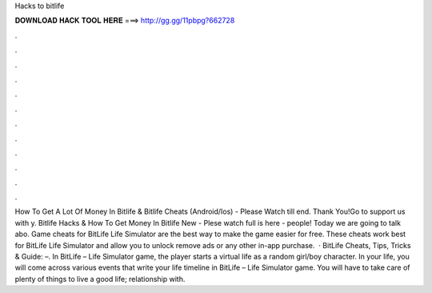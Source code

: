 Hacks to bitlife

𝐃𝐎𝐖𝐍𝐋𝐎𝐀𝐃 𝐇𝐀𝐂𝐊 𝐓𝐎𝐎𝐋 𝐇𝐄𝐑𝐄 ===> http://gg.gg/11pbpg?662728

.

.

.

.

.

.

.

.

.

.

.

.

How To Get A Lot Of Money In Bitlife & Bitlife Cheats (Android/Ios) - Please Watch till end. Thank You!Go to  support us with y. Bitlife Hacks & How To Get Money In Bitlife New - Plese watch full  is here -  people! Today we are going to talk abo. Game cheats for BitLife Life Simulator are the best way to make the game easier for free. These cheats work best for BitLife Life Simulator and allow you to unlock remove ads or any other in-app purchase.  · BitLife Cheats, Tips, Tricks & Guide: –. In BitLife – Life Simulator game, the player starts a virtual life as a random girl/boy character. In your life, you will come across various events that write your life timeline in BitLife – Life Simulator game. You will have to take care of plenty of things to live a good life; relationship with.